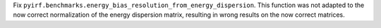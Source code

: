 Fix ``pyirf.benchmarks.energy_bias_resolution_from_energy_dispersion``.
This function was not adapted to the now correct normalization of the
energy dispersion matrix, resulting in wrong results on the now correct
matrices.
